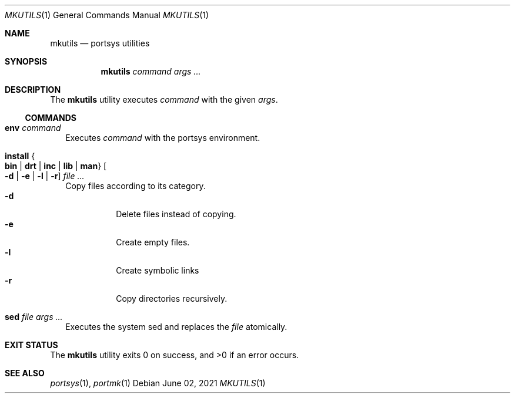 .Dd $Mdocdate: June 02 2021 $
.Dt MKUTILS 1
.Os
.Sh NAME
.Nm mkutils
.Nd portsys utilities
.Sh SYNOPSIS
.Nm
.Ar command
.Ar args ...
.Sh DESCRIPTION
The
.Nm
utility executes
.Ar command
with the given
.Ar args .
.Ss COMMANDS
.Bl -tag -width
.It Cm env Ar command
Executes
.Ar command
with the portsys environment.
.It Cm install Bro Cm bin | drt | inc | lib | man Brc Oo Fl d | Fl e | l | r Oc Ar
Copy files according to its category.
.Bl -tag -width Ds -compact
.It Fl d
Delete files instead of copying.
.It Fl e
Create empty files.
.It Fl l
Create symbolic links
.It Fl r
Copy directories recursively.
.El
.It Cm sed Ar file args ...
Executes the system sed and replaces the
.Ar file
atomically.
.El
.Sh EXIT STATUS
.Ex -std
.Sh SEE ALSO
.Xr portsys 1 ,
.Xr portmk 1
